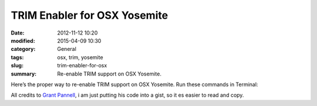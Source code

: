TRIM Enabler for OSX Yosemite
#############################################
:date: 2012-11-12 10:20
:modified: 2015-04-09 10:30
:category: General
:tags: osx, trim, yosemite
:slug: trim-enabler-for-osx
:summary: Re-enable TRIM support on OSX Yosemite.

Here’s the proper way to re-enable TRIM support on OSX Yosemite. Run these commands in Terminal:

.. raw:: html

    <script src="https://gist.github.com/4058659.js?file=trim_enabler.txt"></script>

All credits to `Grant Pannell <https://digitaldj.net/blog/2011/11/17/trim-enabler-for-os-x-lion-mountain-lion-mavericks/>`_, i am just putting his code into a gist, so it es easier to read and copy.